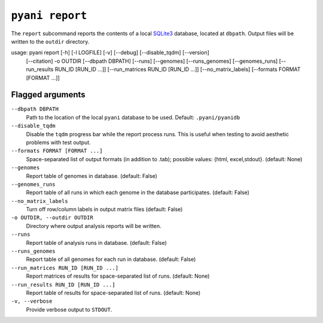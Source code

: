 .. _pyani-subcmd-report:

================
``pyani report``
================

The ``report`` subcommand reports the contents of a local `SQLite3`_ database, located at ``dbpath``. Output files will be written to the ``outdir`` directory.


usage: pyani report [-h] [-l LOGFILE] [-v] [--debug] [--disable_tqdm] [--version]
                    [--citation] -o OUTDIR [--dbpath DBPATH] [--runs] [--genomes]
                    [--runs_genomes] [--genomes_runs]
                    [--run_results RUN_ID [RUN_ID ...]]
                    [--run_matrices RUN_ID [RUN_ID ...]] [--no_matrix_labels]
                    [--formats FORMAT [FORMAT ...]]

.. _SQLite3: https://www.sqlite.org/index.html


-----------------
Flagged arguments
-----------------

``--dbpath DBPATH``
    Path to the location of the local ``pyani`` database to be used. Default: ``.pyani/pyanidb``

``--disable_tqdm``
    Disable the ``tqdm`` progress bar while the report process runs. This is useful when testing to avoid aesthetic problems with test output.

``--formats FORMAT [FORMAT ...]``
    Space-separated list of output formats (in addition to .tab);
    possible values: {html, excel,stdout}. (default: None)

``--genomes``
    Report table of genomes in database. (default: False)

``--genomes_runs``
    Report table of all runs in which each genome in the database participates. (default: False)

``--no_matrix_labels``
    Turn off row/column labels in output matrix files (default: False)

``-o OUTDIR, --outdir OUTDIR``
    Directory where output analysis reports will be written.

``--runs``
    Report table of analysis runs in database. (default: False)

``--runs_genomes``
    Report table of all genomes for each run in database. (default: False)

``--run_matrices RUN_ID [RUN_ID ...]``
    Report matrices of results for space-separated list of runs. (default: None)

``--run_results RUN_ID [RUN_ID ...]``
    Report table of results for space-separated list of runs. (default: None)

``-v, --verbose``
    Provide verbose output to ``STDOUT``.
